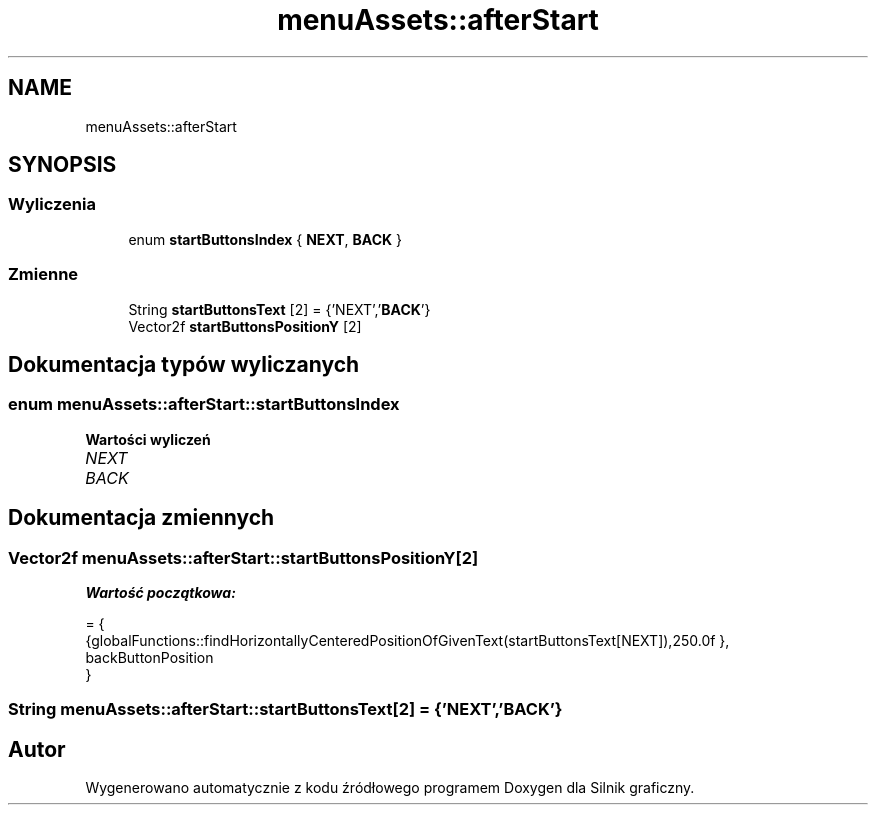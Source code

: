 .TH "menuAssets::afterStart" 3 "So, 27 lis 2021" "Silnik graficzny" \" -*- nroff -*-
.ad l
.nh
.SH NAME
menuAssets::afterStart
.SH SYNOPSIS
.br
.PP
.SS "Wyliczenia"

.in +1c
.ti -1c
.RI "enum \fBstartButtonsIndex\fP { \fBNEXT\fP, \fBBACK\fP }"
.br
.in -1c
.SS "Zmienne"

.in +1c
.ti -1c
.RI "String \fBstartButtonsText\fP [2] = {'NEXT','\fBBACK\fP'}"
.br
.ti -1c
.RI "Vector2f \fBstartButtonsPositionY\fP [2]"
.br
.in -1c
.SH "Dokumentacja typów wyliczanych"
.PP 
.SS "enum \fBmenuAssets::afterStart::startButtonsIndex\fP"

.PP
\fBWartości wyliczeń\fP
.in +1c
.TP
\fB\fINEXT \fP\fP
.TP
\fB\fIBACK \fP\fP
.SH "Dokumentacja zmiennych"
.PP 
.SS "Vector2f menuAssets::afterStart::startButtonsPositionY[2]"
\fBWartość początkowa:\fP
.PP
.nf
= { 
            {globalFunctions::findHorizontallyCenteredPositionOfGivenText(startButtonsText[NEXT]),250\&.0f },
            backButtonPosition
        }
.fi
.SS "String menuAssets::afterStart::startButtonsText[2] = {'NEXT','\fBBACK\fP'}"

.SH "Autor"
.PP 
Wygenerowano automatycznie z kodu źródłowego programem Doxygen dla Silnik graficzny\&.
